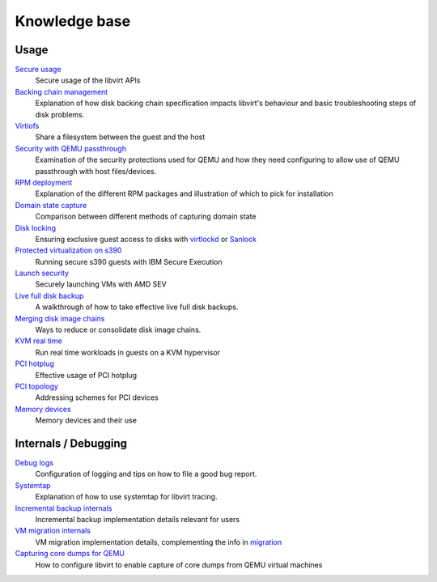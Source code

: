 ==============
Knowledge base
==============

Usage
-----

`Secure usage <secureusage.html>`__
   Secure usage of the libvirt APIs

`Backing chain management <backing_chains.html>`__
   Explanation of how disk backing chain specification impacts libvirt's
   behaviour and basic troubleshooting steps of disk problems.

`Virtiofs <virtiofs.html>`__
   Share a filesystem between the guest and the host

`Security with QEMU passthrough <qemu-passthrough-security.html>`__
   Examination of the security protections used for QEMU and how they need
   configuring to allow use of QEMU passthrough with host files/devices.

`RPM deployment <rpm-deployment.html>`__
   Explanation of the different RPM packages and illustration of which to
   pick for installation

`Domain state capture <domainstatecapture.html>`__
   Comparison between different methods of capturing domain state

`Disk locking <locking.html>`__
   Ensuring exclusive guest access to disks with
   `virtlockd <locking-lockd.html>`__ or
   `Sanlock <locking-sanlock.html>`__

`Protected virtualization on s390 <s390_protected_virt.html>`__
   Running secure s390 guests with IBM Secure Execution

`Launch security <launch_security_sev.html>`__
   Securely launching VMs with AMD SEV

`Live full disk backup <live_full_disk_backup.html>`__
   A walkthrough of how to take effective live full disk backups.

`Merging disk image chains <merging_disk_image_chains.html>`__
   Ways to reduce or consolidate disk image chains.

`KVM real time <kvm-realtime.html>`__
   Run real time workloads in guests on a KVM hypervisor

`PCI hotplug <../pci-hotplug.html>`__
   Effective usage of PCI hotplug

`PCI topology <../pci-addresses.html>`__
   Addressing schemes for PCI devices

`Memory devices <memorydevices.html>`__
   Memory devices and their use


Internals / Debugging
---------------------

`Debug logs <debuglogs.html>`__
  Configuration of logging and tips on how to file a good bug report.

`Systemtap <systemtap.html>`__
   Explanation of how to use systemtap for libvirt tracing.

`Incremental backup internals <incrementalbackupinternals.html>`__
   Incremental backup implementation details relevant for users

`VM migration internals <migrationinternals.html>`__
   VM migration implementation details, complementing the info in
   `migration <../migration.html>`__

`Capturing core dumps for QEMU <qemu-core-dump.html>`__
   How to configure libvirt to enable capture of core dumps from
   QEMU virtual machines
